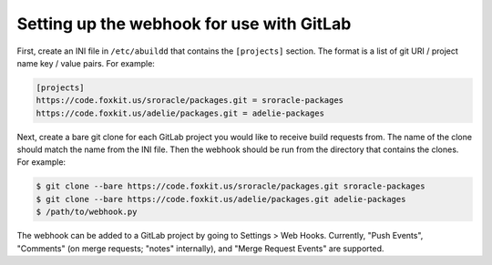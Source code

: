 Setting up the webhook for use with GitLab
==========================================

First, create an INI file in ``/etc/abuildd`` that contains the ``[projects]``
section. The format is a list of git URI / project name key / value pairs. For
example:

.. code-block:: ini

   [projects]
   https://code.foxkit.us/sroracle/packages.git = sroracle-packages
   https://code.foxkit.us/adelie/packages.git = adelie-packages

Next, create a bare git clone for each GitLab project you would like to receive
build requests from. The name of the clone should match the name from the INI
file. Then the webhook should be run from the directory that contains the
clones. For example:

.. code-block:: console

   $ git clone --bare https://code.foxkit.us/sroracle/packages.git sroracle-packages
   $ git clone --bare https://code.foxkit.us/adelie/packages.git adelie-packages
   $ /path/to/webhook.py

The webhook can be added to a GitLab project by going to Settings > Web Hooks.
Currently, "Push Events", "Comments" (on merge requests; "notes" internally),
and "Merge Request Events" are supported.
